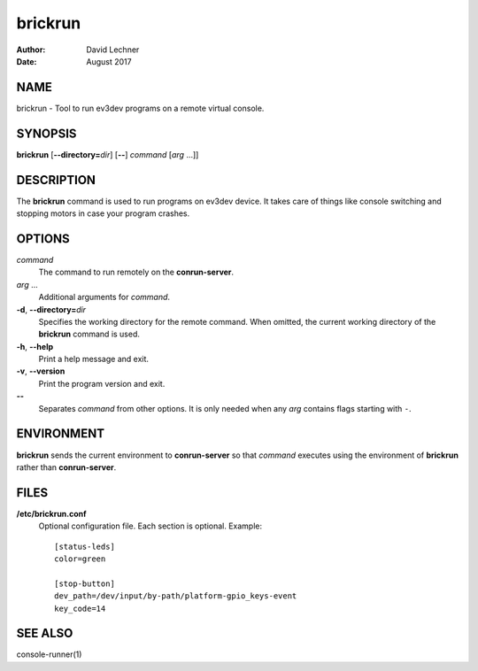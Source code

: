========
brickrun
========

:Author: David Lechner
:Date: August 2017


NAME
====

brickrun - Tool to run ev3dev programs on a remote virtual console.


SYNOPSIS
========

**brickrun** [**--directory=**\ *dir*] [**--**] *command* [*arg* ...]]


DESCRIPTION
===========

The **brickrun** command is used to run programs on ev3dev device. It takes
care of things like console switching and stopping motors in case your program
crashes.


OPTIONS
=======

*command*
    The command to run remotely on the **conrun-server**.

*arg* ...
    Additional arguments for *command*.

**-d**, **--directory=**\ *dir*
    Specifies the working directory for the remote command. When omitted, the
    current working directory of the **brickrun** command is used.

**-h**, **--help**
    Print a help message and exit.

**-v**, **--version**
    Print the program version and exit.

**--**
    Separates *command* from other options. It is only needed when any *arg*
    contains flags starting with ``-``.


ENVIRONMENT
===========

**brickrun** sends the current environment to **conrun-server** so that *command*
executes using the environment of **brickrun** rather than **conrun-server**.


FILES
=====

**/etc/brickrun.conf**
    Optional configuration file. Each section is optional. Example::

        [status-leds]
        color=green

        [stop-button]
        dev_path=/dev/input/by-path/platform-gpio_keys-event
        key_code=14


SEE ALSO
========

console-runner(1)
